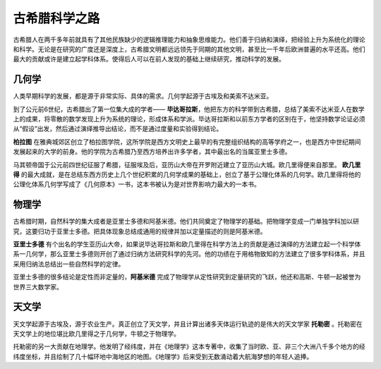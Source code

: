 古希腊科学之路
==============

古希腊人在两千多年前就具有了其他民族缺少的逻辑推理能力和抽象思维能力。他们善于归纳和演绎，把经验上升为系统化的理论和科学。无论是在研究的广度还是深度上，古希腊文明都远远领先于同期的其他文明，甚至比一千年后欧洲普遍的水平还高。他们最大的贡献或许是建立起学科体系。使得后人可以在前人发现的基础上继续研究，推动科学的发展。


几何学
------

人类早期科学的发展，都是源于非常实际、具体的需求。几何学起源于古埃及和美索不达米亚。 

到了公元前6世纪，古希腊出了第一位集大成的学者—— **毕达哥拉斯**，他把东方的科学带到古希腊，总结了美索不达米亚人在数学上的成果，将零散的数学发现上升为系统的理论，形成体系和学派。毕达哥拉斯和以前东方学者的区别在于，他坚持数学论证必须从“假设”出发，然后通过演绎推导出结论，而不是通过度量和实验得到结论。 

**柏拉图** 在雅典城郊区创立了柏拉图学院，这所学院是西方文明史上最早的有完整组织结构的高等学府之一，也是西方中世纪期间发展起来的大学的前身。他的学院为古希腊乃至西方培养出许多学者，其中最出名的当属亚里士多德。

马其顿帝国于公元前四世纪征服了希腊，征服埃及后，亚历山大帝在开罗附近建立了亚历山大城。欧几里得便来自那里。 **欧几里得** 的最大成就，是在总结东西方历史上几个世纪积累的几何学成果的基础上，创立了基于公理化体系的几何学。欧几里得将他的公理化体系几何学写成了《几何原本》一书，这本书被认为是对世界影响力最大的一本书。


物理学
------

古希腊时期，自然科学的集大成者是亚里士多德和阿基米德。他们共同奠定了物理学的基础。把物理学变成一门单独学科加以研究，这要归功于亚里士多德。把具体现象总结成通用的规律并加以定量描述的则是阿基米德。

**亚里士多德** 有个出名的学生亚历山大帝，如果说毕达哥拉斯和欧几里得在科学方法上的贡献是通过演绎的方法建立起一个科学体系一几何学，那么亚里士多德则开创了通过归纳方法研究科学的先河。他的功绩在于用格物致知的方法建立了很多学科体系，并且采用归纳法总结出一些自然科学的定律。

亚里士多德的很多结论是定性而非定量的，**阿基米德** 完成了物理学从定性研究到定量研究的飞跃，他还和高斯、牛顿一起被誉为世界三大数学家。


天文学
------

天文学起源于古埃及，源于农业生产。真正创立了天文学，并且计算出诸多天体运行轨迹的是伟大的天文学家 **托勒密** 。托勒密在天文学上的地位堪比欧几里得之于几何学，牛顿之于物理学。

托勒密的另一大贡献在地理学。他发明了经纬度，并在《地理学》这本专著中，收集了当时欧、亚、非三个大洲八千多个地方的经纬度坐标，并且绘制了几十幅环地中海地区的地图。《地理学》后来受到无数涌动着大航海梦想的年轻人追捧。